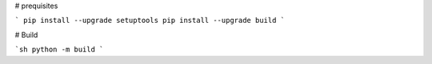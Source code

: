 # prequisites

```
pip install --upgrade setuptools
pip install --upgrade build
```



# Build

```sh
python -m build
```